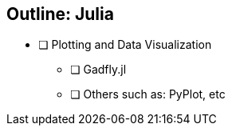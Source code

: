 == Outline: Julia


* [ ]  Plotting and Data Visualization
** [ ] Gadfly.jl
** [ ] Others such as: PyPlot, etc